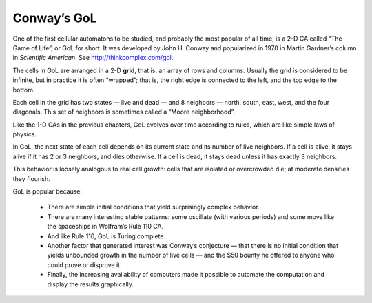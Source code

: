Conway’s GoL
------------
.. _7.2:

One of the first cellular automatons to be studied, and probably the most popular of all time, is a 2-D CA called “The Game of Life”, or GoL for short. It was developed by John H. Conway and popularized in 1970 in Martin Gardner’s column in *Scientific American*. See http://thinkcomplex.com/gol.

The cells in GoL are arranged in a 2-D **grid**, that is, an array of rows and columns. Usually the grid is considered to be infinite, but in practice it is often “wrapped”; that is, the right edge is connected to the left, and the top edge to the bottom.

Each cell in the grid has two states — live and dead — and 8 neighbors — north, south, east, west, and the four diagonals. This set of neighbors is sometimes called a “Moore neighborhood”.

Like the 1-D CAs in the previous chapters, GoL evolves over time according to rules, which are like simple laws of physics.

In GoL, the next state of each cell depends on its current state and its number of live neighbors. If a cell is alive, it stays alive if it has 2 or 3 neighbors, and dies otherwise. If a cell is dead, it stays dead unless it has exactly 3 neighbors.

This behavior is loosely analogous to real cell growth: cells that are isolated or overcrowded die; at moderate densities they flourish.

GoL is popular because:

    - There are simple initial conditions that yield surprisingly complex behavior.

    - There are many interesting stable patterns: some oscillate (with various periods) and some move like the spaceships in Wolfram’s Rule 110 CA.
    - And like Rule 110, GoL is Turing complete.

    - Another factor that generated interest was Conway’s conjecture — that there is no initial condition that yields unbounded growth in the number of live cells — and the $50 bounty he offered to anyone who could prove or disprove it.

    - Finally, the increasing availability of computers made it possible to automate the computation and display the results graphically.

.. fillintheblank:: q_7.1
   :casei:

   In the Game of life, cells are arranged in a 2-D grid and each cell in the grid has two states — live and dead. Keeping that in mind, fill in the blanks, please give the numeral not the spelling.
   
   In GoL (Game of life), If a cell is alive, it stays alive if it has |blank| or |blank| neighbors, and dies otherwise. If a cell is dead, it stays dead unless it has exactly |blank| neighbors.
   
   - :2: Correct, with 2 neighboring cells the cell would stay alive.
     :two: **Please give the numeral not the spelling.**
     :x: Incorrect. 
   - :3: Correct, with 2 or 3 neighboring cells the cell would stay alive.
     :three: **Please give the numeral not the spelling.** 
     :x: Incorrect, try again.
   - :3: Correct, a cell needs 3 neighbors to stay alive. 
     :three: **Please give the numeral not the spelling.** 
     :x: Incorrect. Please refer back to the book and explore how GoL evolves over time according to rules.


.. shortanswer:: q7.2

   What are two of the reasons the author says GoL is popular?
   

    